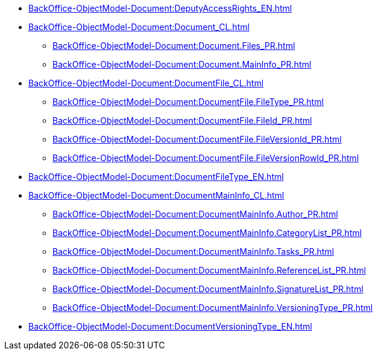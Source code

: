 ****** xref:BackOffice-ObjectModel-Document:DeputyAccessRights_EN.adoc[]
****** xref:BackOffice-ObjectModel-Document:Document_CL.adoc[]
******* xref:BackOffice-ObjectModel-Document:Document.Files_PR.adoc[]
******* xref:BackOffice-ObjectModel-Document:Document.MainInfo_PR.adoc[]
****** xref:BackOffice-ObjectModel-Document:DocumentFile_CL.adoc[]
******* xref:BackOffice-ObjectModel-Document:DocumentFile.FileType_PR.adoc[]
******* xref:BackOffice-ObjectModel-Document:DocumentFile.FileId_PR.adoc[]
******* xref:BackOffice-ObjectModel-Document:DocumentFile.FileVersionId_PR.adoc[]
******* xref:BackOffice-ObjectModel-Document:DocumentFile.FileVersionRowId_PR.adoc[]
****** xref:BackOffice-ObjectModel-Document:DocumentFileType_EN.adoc[]
****** xref:BackOffice-ObjectModel-Document:DocumentMainInfo_CL.adoc[]
******* xref:BackOffice-ObjectModel-Document:DocumentMainInfo.Author_PR.adoc[]
******* xref:BackOffice-ObjectModel-Document:DocumentMainInfo.CategoryList_PR.adoc[]
******* xref:BackOffice-ObjectModel-Document:DocumentMainInfo.Tasks_PR.adoc[]
******* xref:BackOffice-ObjectModel-Document:DocumentMainInfo.ReferenceList_PR.adoc[]
******* xref:BackOffice-ObjectModel-Document:DocumentMainInfo.SignatureList_PR.adoc[]
******* xref:BackOffice-ObjectModel-Document:DocumentMainInfo.VersioningType_PR.adoc[]
****** xref:BackOffice-ObjectModel-Document:DocumentVersioningType_EN.adoc[]